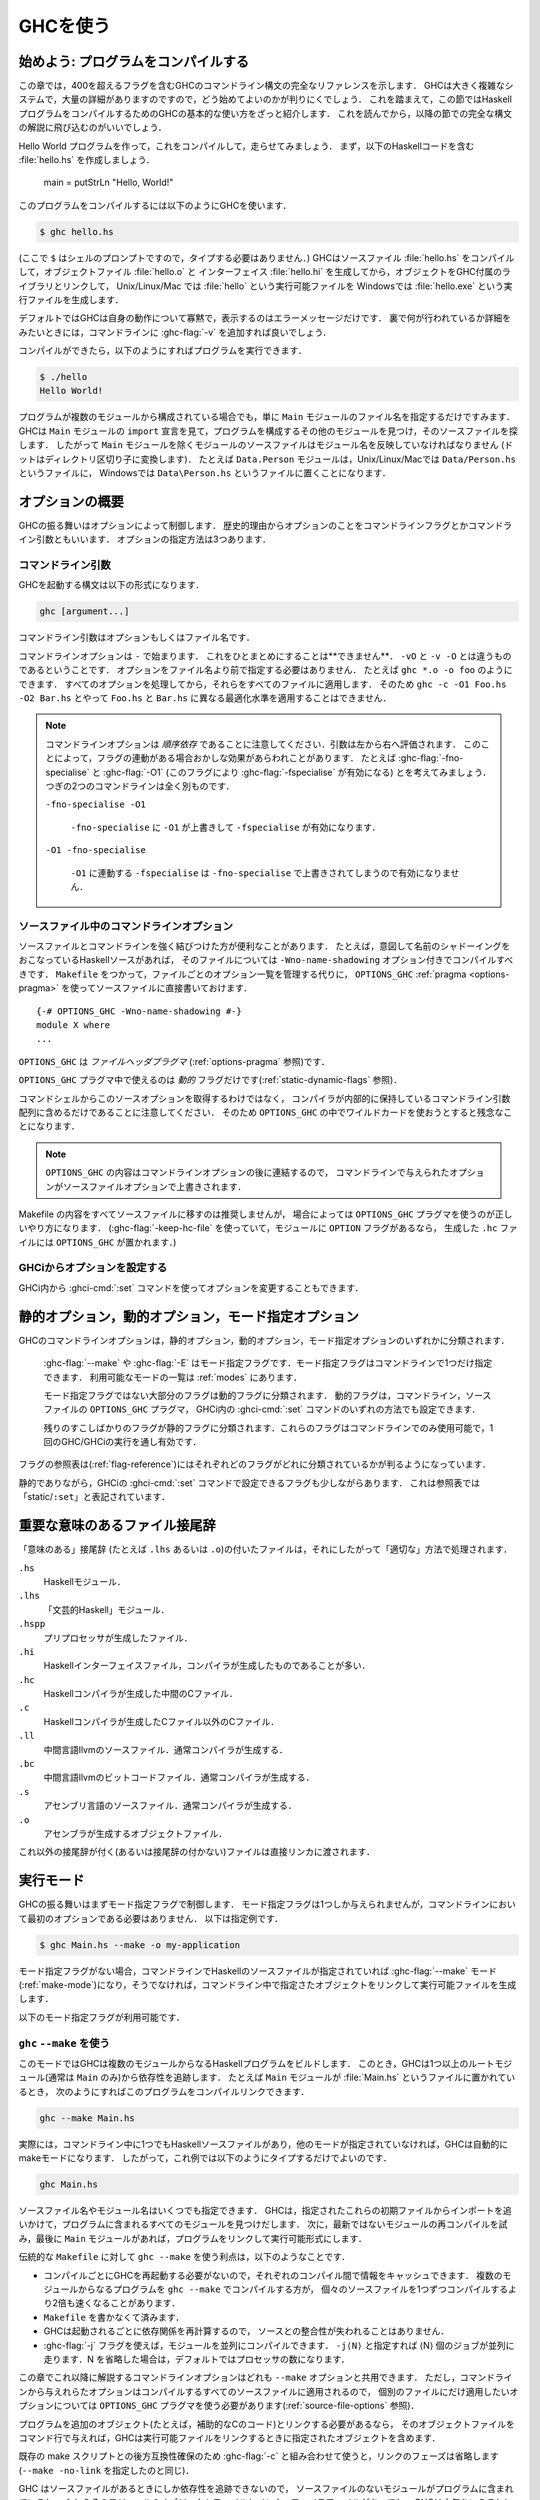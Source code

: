 ..
   .. _using-ghc:

   Using GHC
   =========

   .. index::
      single: GHC, using
      single: using GHC

.. _using-ghc:

GHCを使う
=========

.. index::
   single: GHC, 〜を使う
   single: GHCを使う

..
   Getting started: compiling programs
   -----------------------------------

   In this chapter you'll find a complete reference to the GHC command-line
   syntax, including all 400+ flags. It's a large and complex system, and
   there are lots of details, so it can be quite hard to figure out how to
   get started. With that in mind, this introductory section provides a
   quick introduction to the basic usage of GHC for compiling a Haskell
   program, before the following sections dive into the full syntax.

始めよう: プログラムをコンパイルする
------------------------------------

この章では，400を超えるフラグを含むGHCのコマンドライン構文の完全なリファレンスを示します．
GHCは大きく複雑なシステムで，大量の詳細がありますのですので，どう始めてよいのかが判りにくでしょう．
これを踏まえて，この節ではHaskellプログラムをコンパイルするためのGHCの基本的な使い方をざっと紹介します．
これを読んでから，以降の節での完全な構文の解説に飛び込むのがいいでしょう．

..
   Let's create a Hello World program, and compile and run it. First,
   create a file :file:`hello.hs` containing the Haskell code: ::

       main = putStrLn "Hello, World!"

   To compile the program, use GHC like this:

   .. code-block:: sh

       $ ghc hello.hs

   (where ``$`` represents the prompt: don't type it). GHC will compile the
   source file :file:`hello.hs`, producing an object file :file:`hello.o` and an
   interface file :file:`hello.hi`, and then it will link the object file to
   the libraries that come with GHC to produce an executable called
   :file:`hello` on Unix/Linux/Mac, or :file:`hello.exe` on Windows.

Hello World プログラムを作って，これをコンパイルして，走らせてみましょう．
まず，以下のHaskellコードを含む :file:`hello.hs` を作成しましょう．

    main = putStrLn "Hello, World!"

このプログラムをコンパイルするには以下のようにGHCを使います．

.. code-block:: sh

    $ ghc hello.hs

(ここで ``$`` はシェルのプロンプトですので，タイプする必要はありません．)
GHCはソースファイル :file:`hello.hs` をコンパイルして，オブジェクトファイル :file:`hello.o` と
インターフェイス :file:`hello.hi` を生成してから，オブジェクトをGHC付属のライブラリとリンクして，
Unix/Linux/Mac では :file:`hello` という実行可能ファイルを Windowsでは :file:`hello.exe` という実行ファイルを生成します．

..
   By default GHC will be very quiet about what it is doing, only printing
   error messages. If you want to see in more detail what's going on behind
   the scenes, add :ghc-flag:`-v` to the command line.

   Then we can run the program like this:

   .. code-block:: sh

       $ ./hello
       Hello World!

デフォルトではGHCは自身の動作について寡黙で，表示するのはエラーメッセージだけです．
裏で何が行われているか詳細をみたいときには，コマンドラインに :ghc-flag:`-v` を追加すれば良いでしょう．

コンパイルができたら，以下のようにすればプログラムを実行できます．

.. code-block:: sh

    $ ./hello
    Hello World!

..
   If your program contains multiple modules, then you only need to tell
   GHC the name of the source file containing the ``Main`` module, and GHC
   will examine the ``import`` declarations to find the other modules that
   make up the program and find their source files. This means that, with
   the exception of the ``Main`` module, every source file should be named
   after the module name that it contains (with dots replaced by directory
   separators). For example, the module ``Data.Person`` would be in the
   file ``Data/Person.hs`` on Unix/Linux/Mac, or ``Data\Person.hs`` on
   Windows.

プログラムが複数のモジュールから構成されている場合でも，単に ``Main`` モジュールのファイル名を指定するだけですみます．
GHCは ``Main`` モジュールの ``import`` 宣言を見て，プログラムを構成するその他のモジュールを見つけ，そのソースファイルを探します．
したがって ``Main`` モジュールを除くモジュールのソースファイルはモジュール名を反映していなければなりません
(ドットはディレクトリ区切り子に変換します)．
たとえば ``Data.Person`` モジュールは，Unix/Linux/Macでは ``Data/Person.hs`` というファイルに，
Windowsでは ``Data\Person.hs`` というファイルに置くことになります．

..
   Options overview
   ----------------

   GHC's behaviour is controlled by options, which for historical reasons
   are also sometimes referred to as command-line flags or arguments.
   Options can be specified in three ways:

オプションの概要
----------------

GHCの振る舞いはオプションによって制御します．
歴史的理由からオプションのことをコマンドラインフラグとかコマンドライン引数ともいいます．
オプションの指定方法は3つあります．

..
   Command-line arguments
   ~~~~~~~~~~~~~~~~~~~~~~

   .. index::
      single: structure, command-line
      single: command-line; arguments
      single: arguments; command-line

   An invocation of GHC takes the following form:

   .. code-block:: none

       ghc [argument...]

   Command-line arguments are either options or file names.

コマンドライン引数
~~~~~~~~~~~~~~~~~~

.. index::
   single: 構造, コマンドラインの〜
   single: コマンドライン; 〜引数
   single: 引数; コマンドライン〜

GHCを起動する構文は以下の形式になります．

.. code-block:: none

    ghc [argument...]

コマンドライン引数はオプションもしくはファイル名です．

..
   Command-line options begin with ``-``. They may *not* be grouped:
   ``-vO`` is different from ``-v -O``. Options need not precede filenames:
   e.g., ``ghc *.o -o foo``. All options are processed and then applied to
   all files; you cannot, for example, invoke
   ``ghc -c -O1 Foo.hs -O2 Bar.hs`` to apply different optimisation levels
   to the files ``Foo.hs`` and ``Bar.hs``.

コマンドラインオプションは ``-`` で始まります．
これをひとまとめにすることは**できません**．
``-vO`` と ``-v -O`` とは違うものであるということです．
オプションをファイル名より前で指定する必要はありません．
たとえば ``ghc *.o -o foo`` のようにできます．
すべてのオプションを処理してから，それらをすべてのファイルに適用します．
そのため ``ghc -c -O1 Foo.hs -O2 Bar.hs`` とやって ``Foo.hs`` と ``Bar.hs`` に異なる最適化水準を適用することはできません．

..
   .. note::

       .. index::
	  single: command-line; order of arguments

       Note that command-line options are *order-dependent*, with arguments being
       evaluated from left-to-right. This can have seemingly strange effects in the
       presence of flag implication. For instance, consider
       :ghc-flag:`-fno-specialise` and :ghc-flag:`-O1` (which implies
       :ghc-flag:`-fspecialise`). These two command lines mean very different
       things:

       ``-fno-specialise -O1``

	   ``-fspecialise`` will be enabled as the ``-fno-specialise`` is overriden
	   by the ``-O1``.

       ``-O1 -fno-specialise``

	   ``-fspecialise`` will not be enabled, since the ``-fno-specialise``
	   overrides the ``-fspecialise`` implied by ``-O1``.

.. note::

    .. index::
       single: コマンドライン; 〜における引数の順序

    コマンドラインオプションは *順序依存* であることに注意してください．引数は左から右へ評価されます．
    このことによって，フラグの連動がある場合おかしな効果があらわれことがあります．
    たとえば :ghc-flag:`-fno-specialise` と :ghc-flag:`-O1` (このフラグにより :ghc-flag:`-fspecialise` が有効になる) とを考えてみましょう．
    つぎの2つのコマンドラインは全く別ものです．

    ``-fno-specialise -O1``

        ``-fno-specialise`` に  ``-O1`` が上書きして ``-fspecialise`` が有効になります．

    ``-O1 -fno-specialise``

        ``-O1`` に連動する ``-fspecialise`` は ``-fno-specialise`` で上書きされてしまうので有効になりません．

..
   .. _source-file-options:

   Command line options in source files
   ~~~~~~~~~~~~~~~~~~~~~~~~~~~~~~~~~~~~

   .. index::
      single: source-file options

   Sometimes it is useful to make the connection between a source file and
   the command-line options it requires quite tight. For instance, if a
   Haskell source file deliberately uses name shadowing, it should be
   compiled with the ``-Wno-name-shadowing`` option. Rather than
   maintaining the list of per-file options in a ``Makefile``, it is
   possible to do this directly in the source file using the
   ``OPTIONS_GHC`` :ref:`pragma <options-pragma>` ::

       {-# OPTIONS_GHC -Wno-name-shadowing #-}
       module X where
       ...

   ``OPTIONS_GHC`` is a *file-header pragma* (see :ref:`options-pragma`).

.. _source-file-options:

ソースファイル中のコマンドラインオプション
~~~~~~~~~~~~~~~~~~~~~~~~~~~~~~~~~~~~~~~~~~

.. index::
   single: ソースファイルオプション

ソースファイルとコマンドラインを強く結びつけた方が便利なことがあります．
たとえば，意図して名前のシャドーイングをおこなっているHaskellソースがあれば，
そのファイルについては ``-Wno-name-shadowing`` オプション付きでコンパイルすべきです．
``Makefile`` をつかって，ファイルごとのオプション一覧を管理する代りに，
``OPTIONS_GHC`` :ref:`pragma <options-pragma>` を使ってソースファイルに直接書いておけます． ::

    {-# OPTIONS_GHC -Wno-name-shadowing #-}
    module X where
    ...

``OPTIONS_GHC`` は *ファイルヘッダプラグマ* (:ref:`options-pragma` 参照)です．

..
   Only *dynamic* flags can be used in an ``OPTIONS_GHC`` pragma (see
   :ref:`static-dynamic-flags`).

   Note that your command shell does not get to the source file options,
   they are just included literally in the array of command-line arguments
   the compiler maintains internally, so you'll be desperately disappointed
   if you try to glob etc. inside ``OPTIONS_GHC``.

``OPTIONS_GHC`` プラグマ中で使えるのは *動的* フラグだけです(:ref:`static-dynamic-flags` 参照)．

コマンドシェルからこのソースオプションを取得するわけではなく，
コンパイラが内部的に保持しているコマンドライン引数配列に含めるだけであることに注意してください．
そのため ``OPTIONS_GHC`` の中でワイルドカードを使おうとすると残念なことになります．

..
   .. note::
      The contents of ``OPTIONS_GHC`` are appended to the command-line
      options, so options given in the source file override those given on the
      command-line.

.. note::
   ``OPTIONS_GHC`` の内容はコマンドラインオプションの後に連結するので，
   コマンドラインで与えられたオプションがソースファイルオプションで上書きされます．

..
   It is not recommended to move all the contents of your Makefiles into
   your source files, but in some circumstances, the ``OPTIONS_GHC`` pragma
   is the Right Thing. (If you use :ghc-flag:`-keep-hc-file` and have ``OPTION`` flags in
   your module, the ``OPTIONS_GHC`` will get put into the generated ``.hc`` file).

Makefile の内容をすべてソースファイルに移すのは推奨しませんが，
場合によっては ``OPTIONS_GHC`` プラグマを使うのが正しいやり方になります．
(:ghc-flag:`-keep-hc-file` を使っていて，モジュールに ``OPTION`` フラグがあるなら，
生成した ``.hc`` ファイルには ``OPTIONS_GHC`` が置かれます．)

..
   Setting options in GHCi
   ~~~~~~~~~~~~~~~~~~~~~~~

   Options may also be modified from within GHCi, using the :ghci-cmd:`:set` command.

GHCiからオプションを設定する
~~~~~~~~~~~~~~~~~~~~~~~~~~~~

GHCi内から :ghci-cmd:`:set` コマンドを使ってオプションを変更することもできます．

..
   .. _static-dynamic-flags:

   Static, Dynamic, and Mode options
   ---------------------------------

   .. index::
      single: static; options
      single: dynamic; options
      single: mode; options

   Each of GHC's command line options is classified as static, dynamic or
   mode:

       For example, :ghc-flag:`--make` or :ghc-flag:`-E`. There may only be a single mode
       flag on the command line. The available modes are listed in
       :ref:`modes`.

       Most non-mode flags fall into this category. A dynamic flag may be
       used on the command line, in a ``OPTIONS_GHC`` pragma in a source
       file, or set using :ghci-cmd:`:set` in GHCi.

       A few flags are "static", which means they can only be used on the
       command-line, and remain in force over the entire GHC/GHCi run.

   The flag reference tables (:ref:`flag-reference`) lists the status of
   each flag.

.. _static-dynamic-flags:

静的オプション，動的オプション，モード指定オプション
----------------------------------------------------

.. index::
   single: 静的; 〜オプション
   single: 動的; 〜オプション
   single: モード指定; 〜オプション

GHCのコマンドラインオプションは，静的オプション，動的オプション，モード指定オプションのいずれかに分類されます．

    :ghc-flag:`--make` や :ghc-flag:`-E` はモード指定フラグです．モード指定フラグはコマンドラインで1つだけ指定できます．
    利用可能なモードの一覧は :ref:`modes` にあります．

    モード指定フラグではない大部分のフラグは動的フラグに分類されます．
    動的フラグは，コマンドライン，ソースファイルの ``OPTIONS_GHC`` プラグマ，
    GHCi内の :ghci-cmd:`:set` コマンドのいずれの方法でも設定できます．

    残りのすこしばかりのフラグが静的フラグに分類されます．これらのフラグはコマンドラインでのみ使用可能で，1回のGHC/GHCiの実行を通し有効です．

フラグの参照表は(:ref:`flag-reference`)にはそれぞれどのフラグがどれに分類されているかが判るようになっています．

..
   There are a few flags that are static except that they can also be used
   with GHCi's :ghci-cmd:`:set` command; these are listed as “static/\ ``:set``\ ”
   in the table.

静的でありながら，GHCiの :ghci-cmd:`:set` コマンドで設定できるフラグも少しながらあります．
これは参照表では「static/\ ``:set``\ 」と表記されています．

..
   .. _file-suffixes:

   Meaningful file suffixes
   ------------------------

   .. index::
      single: suffixes, file
      single: file suffixes for GHC

   File names with "meaningful" suffixes (e.g., ``.lhs`` or ``.o``) cause
   the "right thing" to happen to those files.

.. _file-suffixes:

重要な意味のあるファイル接尾辞
------------------------------

.. index::
   single: 接尾辞, ファイルの〜
   single: GHC用のファイル接尾辞

「意味のある」接尾辞 (たとえば ``.lhs`` あるいは ``.o``)の付いたファイルは，それにしたがって「適切な」方法で処理されます．

..
   ``.hs``
       A Haskell module.

   ``.lhs``
       .. index::
	  single: lhs file extension

       A “literate Haskell” module.

   ``.hspp``
       A file created by the preprocessor.

   ``.hi``
       A Haskell interface file, probably compiler-generated.

   ``.hc``
       Intermediate C file produced by the Haskell compiler.

   ``.c``
       A C file not produced by the Haskell compiler.

   ``.ll``
       An llvm-intermediate-language source file, usually produced by the
       compiler.

   ``.bc``
       An llvm-intermediate-language bitcode file, usually produced by the
       compiler.

   ``.s``
       An assembly-language source file, usually produced by the compiler.

   ``.o``
       An object file, produced by an assembler.

   Files with other suffixes (or without suffixes) are passed straight to
   the linker.

``.hs``
    Haskellモジュール．

``.lhs``
    .. index::
       single: lhsというファイル拡張子

    「文芸的Haskell」モジュール．

``.hspp``
    プリプロセッサが生成したファイル．

``.hi``
    Haskellインターフェイスファイル，コンパイラが生成したものであることが多い．

``.hc``
    Haskellコンパイラが生成した中間のCファイル．

``.c``
    Haskellコンパイラが生成したCファイル以外のCファイル．

``.ll``
    中間言語llvmのソースファイル．通常コンパイラが生成する．

``.bc``
    中間言語llvmのビットコードファイル．通常コンパイラが生成する．

``.s``
    アセンブリ言語のソースファイル．通常コンパイラが生成する．

``.o``
    アセンブラが生成するオブジェクトファイル．

これ以外の接尾辞が付く(あるいは接尾辞の付かない)ファイルは直接リンカに渡されます．

..
   .. _modes:

   Modes of operation
   ------------------

   .. index::
      single: help options

   GHC's behaviour is firstly controlled by a mode flag. Only one of these
   flags may be given, but it does not necessarily need to be the first
   option on the command-line. For instance,

   .. code-block:: none

       $ ghc Main.hs --make -o my-application

.. _modes:

実行モード
----------

.. index::
   single: helpオプション

GHCの振る舞いはまずモード指定フラグで制御します．
モード指定フラグは1つしか与えられませんが，コマンドラインにおいて最初のオプションである必要はありません．
以下は指定例です．

.. code-block:: none

    $ ghc Main.hs --make -o my-application

..
   If no mode flag is present, then GHC will enter :ghc-flag:`--make` mode
   (:ref:`make-mode`) if there are any Haskell source files given on the
   command line, or else it will link the objects named on the command line
   to produce an executable.

モード指定フラグがない場合，コマンドラインでHaskellのソースファイルが指定されていれば :ghc-flag:`--make`
モード(:ref:`make-mode`)になり，そうでなければ，コマンドライン中で指定さたオブジェクトをリンクして実行可能ファイルを生成します．

..
   The available mode flags are:

   .. ghc-flag:: --interactive

       .. index::
	  single: interactive mode
	  single: GHCi

       Interactive mode, which is also available as :program:`ghci`. Interactive
       mode is described in more detail in :ref:`ghci`.

以下のモード指定フラグが利用可能です．

.. ghc-flag:: --interactive

    .. index::
       single: 対話モード
       single: GHCi

    対話モード． :program:`ghci` としても使えます．
    対話モードの詳しい説明は :ref:`ghci` を参照してください．

..
   .. ghc-flag:: --make

       .. index::
	  single: make mode; of GHC

       In this mode, GHC will build a multi-module Haskell program
       automatically, figuring out dependencies for itself. If you have a
       straightforward Haskell program, this is likely to be much easier,
       and faster, than using :command:`make`. Make mode is described in
       :ref:`make-mode`.

       This mode is the default if there are any Haskell source files
       mentioned on the command line, and in this case the :ghc-flag:`--make`
       option can be omitted.

.. ghc-flag:: --make

    .. index::
       single: makeモード; GHCの〜

    このモードではGHCは複数のモジュールからなるHaskellプログラムを依存性を解析しながら自動的にビルドします．
    単純なHaskellプログラムなら，これは :command:`make` を使うよりずっと簡単でしかも速くビルドできます．
    makeモードについては :ref:`make-mode` で解説しています．

    コマンドラインでHaskellのソースコードを指定した場合は，このモードがデフォルトになります．
    その場合 :ghc-flag:`--make` オプションは省略できます．

..
   .. ghc-flag:: -e ⟨expr⟩

       .. index::
	  single: eval mode; of GHC

       Expression-evaluation mode. This is very similar to interactive
       mode, except that there is a single expression to evaluate (⟨expr⟩)
       which is given on the command line. See :ref:`eval-mode` for more
       details.

.. ghc-flag:: -e ⟨expr⟩

    .. index::
       single: evalモード; GHCの〜

    式評価モード．対話モードとほぼ同じですが，
    評価する式(⟨expr⟩)は1つだけで，コマンドラインで与えます．
    詳細については :ref:`eval-mode` を参照してください．

..
   .. ghc-flag:: -E
		 -C
		 -S
		 -c

       This is the traditional batch-compiler mode, in which GHC can
       compile source files one at a time, or link objects together into an
       executable. See :ref:`options-order`.

.. ghc-flag:: -E
              -C
              -S
              -c

    これは伝統的なバッチ処理コンパイラモードです．GHCは1度に1つのソースファイルをコンパイルするか，
    オブジェクトファイルをリンクして1つの実行可能ファイルを生成します．
    :ref:`options-order` を参照してください．

..
   .. ghc-flag:: -M

       .. index::
	   single: dependency-generation mode; of GHC

       Dependency-generation mode. In this mode, GHC can be used to
       generate dependency information suitable for use in a ``Makefile``.
       See :ref:`makefile-dependencies`.

.. ghc-flag:: -M

    .. index::
        single: 依存性生成モード; GHCの〜

    依存性生成モード．このモードでは，GHCを使って ``Makefile`` ファイルで使うのに適した依存性情報を生成できます．
    :ref:`makefile-dependencies` を参照してください．

..
   .. ghc-flag:: --frontend <module>

       .. index::
	   single: frontend plugins; using

       Run GHC using the given frontend plugin. See :ref:`frontend_plugins` for
       details.

.. ghc-flag:: --frontend <module>

    .. index::
        single: フロントエンドプラグイン; 〜を使う

    指定したフロントエンドプラグインを使ってGHCを走らせます．詳細は :ref:`frontend_plugins` を参照してください．

..
   .. ghc-flag:: --mk-dll

       .. index::
	  single: DLL-creation mode

       DLL-creation mode (Windows only). See :ref:`win32-dlls-create`.

.. ghc-flag:: --mk-dll

    .. index::
       single: DLL作成モード

    DLL作成モード(Windows のみ)． :ref:`win32-dlls-create` を参照してください．

..
   .. ghc-flag:: --help
		 -?

       Cause GHC to spew a long usage message to standard output and then
       exit.

.. ghc-flag:: --help
              -?

    GHC は使い方に関する長いメッセージを標準出力に吐いて，終了します．

..
   .. ghc-flag:: --show-iface ⟨file⟩

       Read the interface in ⟨file⟩ and dump it as text to ``stdout``. For
       example ``ghc --show-iface M.hi``.

.. ghc-flag:: --show-iface ⟨file⟩

    ⟨file⟩ 中のインターフェイスを読んで，それをテキストとして ``stdout`` にダンプします．
    たとえば ``ghc --show-iface M.hi`` のように使います．

..
   .. ghc-flag:: --supported-extensions
		 --supported-languages

       Print the supported language extensions.

.. ghc-flag:: --supported-extensions
              --supported-languages

    サポートしている言語拡張を表示します．

..
   .. ghc-flag:: --show-options

       Print the supported command line options. This flag can be used for
       autocompletion in a shell.

.. ghc-flag:: --show-options

    サポートしているコマンドラインオプションを表示します．シェルでの自動補完のために使えます．

..
   .. ghc-flag:: --info

       Print information about the compiler.

.. ghc-flag:: --info

    コンパイラに関する情報を表示します．

..
   .. ghc-flag:: --version
		 -V

       Print a one-line string including GHC's version number.

.. ghc-flag:: --version
              -V

    GHCのバージョン番号を含む1行の文字列を表示します．

..
   .. ghc-flag:: --numeric-version

       Print GHC's numeric version number only.

.. ghc-flag:: --numeric-version

    GHCのバージョンを数値でのみ表示します．

..
   .. ghc-flag:: --print-libdir

       .. index::
	  single: libdir

       Print the path to GHC's library directory. This is the top of the
       directory tree containing GHC's libraries, interfaces, and include
       files (usually something like ``/usr/local/lib/ghc-5.04`` on Unix).
       This is the value of ``$libdir`` in the package
       configuration file (see :ref:`packages`).

.. ghc-flag:: --print-libdir

    .. index::
       single: libdir

    GHCライブラリディレクトリのパスを表示します．
    このパスはGHCのライブラリ，インターフェイス，インクルードファイルが置かれているディレクトリツリーの最上位です
    (通常 Unix では ``/usr/local/lib/ghc-8.0.2`` のような場所です)．
    これはパッケージの設定ファイル(:ref:`packages` 参照)における ``$libdir`` の値です．
       
..
   .. _make-mode:

   Using ``ghc`` ``--make``
   ~~~~~~~~~~~~~~~~~~~~~~~~

   .. index::
      single: --make; mode of GHC
      single: separate compilation

   In this mode, GHC will build a multi-module Haskell program by following
   dependencies from one or more root modules (usually just ``Main``). For
   example, if your ``Main`` module is in a file called :file:`Main.hs`, you
   could compile and link the program like this:

   .. code-block:: none

       ghc --make Main.hs

.. _make-mode:

``ghc`` ``--make`` を使う
~~~~~~~~~~~~~~~~~~~~~~~~~

.. index::
   single: --make; GHCの〜モード
   single: 分割コンパイル

このモードではGHCは複数のモジュールからなるHaskellプログラムをビルドします．
このとき，GHCは1つ以上のルートモジュール(通常は ``Main`` のみ)から依存性を追跡します．
たとえば ``Main`` モジュールが :file:`Main.hs` というファイルに置かれているとき，
次のようにすればこのプログラムをコンパイルリンクできます．

.. code-block:: none

    ghc --make Main.hs

..
   In fact, GHC enters make mode automatically if there are any Haskell
   source files on the command line and no other mode is specified, so in
   this case we could just type

   .. code-block:: none

       ghc Main.hs

   Any number of source file names or module names may be specified; GHC
   will figure out all the modules in the program by following the imports
   from these initial modules. It will then attempt to compile each module
   which is out of date, and finally, if there is a ``Main`` module, the
   program will also be linked into an executable.

実際には，コマンドライン中に1つでもHaskellソースファイルがあり，他のモードが指定されていなければ，GHCは自動的にmakeモードになります．
したがって，これ例では以下のようにタイプするだけでよいのです．

.. code-block:: none

    ghc Main.hs

ソースファイル名やモジュール名はいくつでも指定できます．
GHCは，指定されたこれらの初期ファイルからインポートを追いかけて，プログラムに含まれるすべてのモジュールを見つけだします．
次に，最新ではないモジュールの再コンパイルを試み，最後に ``Main`` モジュールがあれば，プログラムをリンクして実行可能形式にします．

..
   The main advantages to using ``ghc --make`` over traditional
   ``Makefile``\s are:

   -  GHC doesn't have to be restarted for each compilation, which means it
      can cache information between compilations. Compiling a multi-module
      program with ``ghc --make`` can be up to twice as fast as running
      ``ghc`` individually on each source file.

   -  You don't have to write a ``Makefile``.

      .. index::
	 single: Makefiles; avoiding

   -  GHC re-calculates the dependencies each time it is invoked, so the
      dependencies never get out of sync with the source.

   -  Using the :ghc-flag:`-j` flag, you can compile modules in parallel. Specify
      ``-j⟨N⟩`` to compile ⟨N⟩ jobs in parallel. If N is omitted,
      then it defaults to the number of processors.

伝統的な ``Makefile`` に対して ``ghc --make`` を使う利点は，以下のようなことです．

-  コンパイルごとにGHCを再起動する必要がないので，それぞれのコンパイル間で情報をキャッシュできます．
   複数のモジュールからなるプログラムを ``ghc --make`` でコンパイルする方が，
   個々のソースファイルを1つずつコンパイルするより2倍も速くなることがあります．

-  ``Makefile`` を書かなくて済みます．

   .. index::
      single: Makefile; 〜の回避

-  GHCは起動されるごとに依存関係を再計算するので，
   ソースとの整合性が失われることはありません．

-  :ghc-flag:`-j` フラグを使えば，モジュールを並列にコンパイルできます．
   ``-j⟨N⟩`` と指定すれば ⟨N⟩ 個のジョブが並列に走ります．N を省略した場合は，デフォルトではプロセッサの数になります．

..
   Any of the command-line options described in the rest of this chapter
   can be used with ``--make``, but note that any options you give on the
   command line will apply to all the source files compiled, so if you want
   any options to apply to a single source file only, you'll need to use an
   ``OPTIONS_GHC`` pragma (see :ref:`source-file-options`).

この章でこれ以降に解説するコマンドラインオプションはどれも ``--make`` オプションと共用できます．
ただし，コマンドラインから与えれらたオプションはコンパイルするすべてのソースファイルに適用されるので，
個別のファイルにだけ適用したいオプションについては ``OPTIONS_GHC`` プラグマを使う必要があります(:ref:`source-file-options` 参照)．

..
   If the program needs to be linked with additional objects (say, some
   auxiliary C code), then the object files can be given on the command
   line and GHC will include them when linking the executable.

プログラムを追加のオブジェクト(たとえば，補助的なCのコード)とリンクする必要があるなら，
そのオブジェクトファイルをコマンド行で与えれば，GHCは実行可能ファイルをリンクするときに指定されたオブジェクトを含めます．

..
   For backward compatibility with existing make scripts, when used in
   combination with :ghc-flag:`-c`, the linking phase is omitted (same as
   ``--make -no-link``).

既存の make スクリプトとの後方互換性確保のため :ghc-flag:`-c` と組み合わせて使うと，リンクのフェーズは省略します
(``--make -no-link`` を指定したのと同じ)．

..
   Note that GHC can only follow dependencies if it has the source file
   available, so if your program includes a module for which there is no
   source file, even if you have an object and an interface file for the
   module, then GHC will complain. The exception to this rule is for
   package modules, which may or may not have source files.

GHC はソースファイルがあるときにしか依存性を追跡できないので，
ソースファイルのないモジュールがプログラムに含まれていると，
たとえそのモジュールのオブジェクトファイルとインターフェイスファイルがあっても，
GHCは文句をいうことに注意してください．
ただし，パッケージモジュールの場合は例外で，このときはソースファイルはあってもなくてもかまいません．

..
   The source files for the program don't all need to be in the same
   directory; the :ghc-flag:`-i` option can be used to add directories to the
   search path (see :ref:`search-path`).

   .. ghc-flag:: -j [N]

       Perform compilation in parallel when possible. GHC will use up to ⟨N⟩
       threads during compilation. If N is omitted, then it defaults to the
       number of processors. Note that compilation of a module may not begin
       until its dependencies have been built.

プログラムのソースファイルはすべて同一のディレクトリにある必要はありません．
:ghc-flag:`-i` オプションを使って探索パスを追加できます(:ref:`search-path` 参照)．

.. ghc-flag:: -j [N]

    可能であればコンパイルを並列で行います．GHC はコンパイル中に ⟨N⟩ 個までのスレッドを使います．
    N の指定が省略されたばあいは，デフォルト値はプロセッサ数です．
    モジュールのコンパイルは，それが依存しているモジュールのコンパイルが済んでから開始するということに注意してください．

..
   .. _eval-mode:

   Expression evaluation mode
   ~~~~~~~~~~~~~~~~~~~~~~~~~~

.. _eval-mode:

式評価モード
~~~~~~~~~~~~

..
   This mode is very similar to interactive mode, except that there is a
   single expression to evaluate which is specified on the command line as
   an argument to the ``-e`` option:

   .. code-block:: none

       ghc -e expr

このモードは対話モードとほぼ同じですが，評価する式は1つだけで，コマンドラインから ``-e`` オプションの引数として指定します．

.. code-block:: none

    ghc -e expr

..
   Haskell source files may be named on the command line, and they will be
   loaded exactly as in interactive mode. The expression is evaluated in
   the context of the loaded modules.

   For example, to load and run a Haskell program containing a module
   ``Main``, we might say:

   .. code-block:: none

       ghc -e Main.main Main.hs

   or we can just use this mode to evaluate expressions in the context of
   the ``Prelude``:

   .. code-block:: none

       $ ghc -e "interact (unlines.map reverse.lines)"
       hello
       olleh

コマンドラインで Haskell のソースファイルを指定することもできます．
指定したファイルは対話モードと全く同じようにロードします．
指定した式はロードしたモジュールの文脈で評価します．

たとえば ``Main`` というモジュールを含む Haskell プログラムをロードして走らせるには，次のようにすればよいでしょう．

.. code-block:: none

    ghc -e Main.main Main.hs

また，このモードを使えば，単に式を ``Prelude`` の文脈で評価できます．

.. code-block:: none

    $ ghc -e "interact (unlines.map reverse.lines)"
    hello
    olleh

..
   .. _options-order:

   Batch compiler mode
   ~~~~~~~~~~~~~~~~~~~

   In *batch mode*, GHC will compile one or more source files given on the
   command line.

.. _options-order:

一括コンパイラモード
~~~~~~~~~~~~~~~~~~~~

*一括処理モード* で GHC はコマンドラインで指定した1つ以上のソースファイルをコンパイルします．

..
   The first phase to run is determined by each input-file suffix, and the
   last phase is determined by a flag. If no relevant flag is present, then
   go all the way through to linking. This table summarises:

   +-----------------------------------+------------------------------+----------------------------+---------------------------+
   | Phase of the compilation system   | Suffix saying “start here”   | Flag saying “stop after”   | (suffix of) output file   |
   +===================================+==============================+============================+===========================+
   | literate pre-processor            | ``.lhs``                     |                            | ``.hs``                   |
   +-----------------------------------+------------------------------+----------------------------+---------------------------+
   | C pre-processor (opt.)            | ``.hs`` (with ``-cpp``)      | ``-E``                     | ``.hspp``                 |
   +-----------------------------------+------------------------------+----------------------------+---------------------------+
   | Haskell compiler                  | ``.hs``                      | ``-C``, ``-S``             | ``.hc``, ``.s``           |
   +-----------------------------------+------------------------------+----------------------------+---------------------------+
   | C compiler (opt.)                 | ``.hc`` or ``.c``            | ``-S``                     | ``.s``                    |
   +-----------------------------------+------------------------------+----------------------------+---------------------------+
   | assembler                         | ``.s``                       | ``-c``                     | ``.o``                    |
   +-----------------------------------+------------------------------+----------------------------+---------------------------+
   | linker                            | ⟨other⟩                      |                            | ``a.out``                 |
   +-----------------------------------+------------------------------+----------------------------+---------------------------+

複数ある段階のどこから始めるかは，それぞれのファイルの接尾辞によって決まります．
どこで終るかはフラグで指定します．
特にフラグによる指定がなければ，リンクまでの全ての段階を実行します．
以下の表にまとめておきます．

+-----------------------------------+------------------------------+----------------------------+---------------------------+
| コンパイルシステムの段階          | 「ここから開始」の接尾辞     | 「ここで終了」のフラグ     | 出力ファイルの接尾辞      |
+===================================+==============================+============================+===========================+
| 文芸形式プリプロセッサ            | ``.lhs``                     |                            | ``.hs``                   |
+-----------------------------------+------------------------------+----------------------------+---------------------------+
| C プリプロセッサ(省略可)          | ``.hs`` (``-cpp`` を使う)    | ``-E``                     | ``.hspp``                 |
+-----------------------------------+------------------------------+----------------------------+---------------------------+
| Haskell コンパイラ                | ``.hs``                      | ``-C``, ``-S``             | ``.hc``, ``.s``           |
+-----------------------------------+------------------------------+----------------------------+---------------------------+
| C コンパイラ(省略可)              | ``.hc`` or ``.c``            | ``-S``                     | ``.s``                    |
+-----------------------------------+------------------------------+----------------------------+---------------------------+
| アセンブラ                        | ``.s``                       | ``-c``                     | ``.o``                    |
+-----------------------------------+------------------------------+----------------------------+---------------------------+
| リンカ                            | ⟨other⟩                      |                            | ``a.out``                 |
+-----------------------------------+------------------------------+----------------------------+---------------------------+

..
   .. index::
      single: -C
      single: -E
      single: -S
      single: -c

   Thus, a common invocation would be:

   .. code-block:: none

       ghc -c Foo.hs

   to compile the Haskell source file ``Foo.hs`` to an object file
   ``Foo.o``.

.. index::
   single: -C
   single: -E
   single: -S
   single: -c

そういうわけで，多くの場合，次のように起動します．

.. code-block:: none

    ghc -c Foo.hs

これで，Haskellのソースファイルが ``Foo.hs`` をコンパイルすると，オブジェクトファイル ``Foo.o`` が生成されます．

..
   .. note::
      What the Haskell compiler proper produces depends on what backend
      code generator is used. See :ref:`code-generators` for more details.

.. note::
   Haskellのコンパイラが実際に出力するのが何かはバックエンドのコード生成器が何であるかによります．
   詳細については :ref:`code-generators` を参照してください．

..
   .. note::
      Pre-processing is optional, the :ghc-flag:`-cpp` flag turns it
      on. See :ref:`c-pre-processor` for more details.

.. note::
   C のプリプロセッサは省略可能で :ghc-flag:`-cpp` フラグを指定すれば有効になります．
   詳細については :ref:`c-pre-processor` を参照してください．

..
   .. note::
      The option :ghc-flag:`-E` runs just the pre-processing passes of
      the compiler, dumping the result in a file.

.. note::
   :ghc-flag:`-E` オプションを指定するとコンパイラのプリプロセス段階だけが実行され結果がファイルに出力されます．

..
   .. note::
      The option :ghc-flag:`-C` is only available when GHC is built in
      unregisterised mode. See :ref:`unreg` for more details.

.. note::
   :ghc-flag:`-C` オプションはGHCが未登録モードでビルドされているときにだけ利用可能です．
   詳細については :ref:`unreg` を参照してください．

..
   .. _overriding-suffixes:

   Overriding the default behaviour for a file
   ^^^^^^^^^^^^^^^^^^^^^^^^^^^^^^^^^^^^^^^^^^^

   As described above, the way in which a file is processed by GHC depends
   on its suffix. This behaviour can be overridden using the :ghc-flag:`-x` option:

   .. ghc-flag:: -x <suffix>

       Causes all files following this option on the command line to be
       processed as if they had the suffix ⟨suffix⟩. For example, to
       compile a Haskell module in the file ``M.my-hs``, use
       ``ghc -c -x hs M.my-hs``.

.. _overriding-suffixes:

ファイルに対するデフォルトの振る舞いを上書きする
^^^^^^^^^^^^^^^^^^^^^^^^^^^^^^^^^^^^^^^^^^^^^^^^

上述のように，GHCがファイルを処理する方法はファイルの接頭辞で決まります．
この振る舞いは :ghc-flag:`-x` オプションで変更できます．

.. ghc-flag:: -x <suffix>

    コマンドラインにおいて，このオプションに続くすべてのファイルに指定した接尾辞 ⟨suffix⟩ が付いているものとして扱います．
    たとえば ``M.my-hs`` というファイルにある Haskell モジュールをコンパイルするには ``ghc -c -x hs M.my-hs`` とします．

.. _options-help:

Verbosity options
-----------------

.. index::
   single: verbosity options

See also the ``--help``, ``--version``, ``--numeric-version``, and
``--print-libdir`` modes in :ref:`modes`.

.. ghc-flag:: -v

    The :ghc-flag:`-v` option makes GHC *verbose*: it reports its version number
    and shows (on stderr) exactly how it invokes each phase of the
    compilation system. Moreover, it passes the ``-v`` flag to most
    phases; each reports its version number (and possibly some other
    information).

    Please, oh please, use the ``-v`` option when reporting bugs!
    Knowing that you ran the right bits in the right order is always the
    first thing we want to verify.

.. ghc-flag:: -v ⟨n⟩
    :noindex:

    To provide more control over the compiler's verbosity, the ``-v``
    flag takes an optional numeric argument. Specifying ``-v`` on its
    own is equivalent to ``-v3``, and the other levels have the
    following meanings:

    ``-v0``
        Disable all non-essential messages (this is the default).

    ``-v1``
        Minimal verbosity: print one line per compilation (this is the
        default when :ghc-flag:`--make` or :ghc-flag:`--interactive` is on).

    ``-v2``
        Print the name of each compilation phase as it is executed.
        (equivalent to :ghc-flag:`-dshow-passes`).

    ``-v3``
        The same as ``-v2``, except that in addition the full command
        line (if appropriate) for each compilation phase is also
        printed.

    ``-v4``
        The same as ``-v3`` except that the intermediate program
        representation after each compilation phase is also printed
        (excluding preprocessed and C/assembly files).

.. ghc-flag:: -fprint-potential-instances

    When GHC can't find an instance for a class, it displays a short
    list of some in the instances it knows about. With this flag it
    prints *all* the instances it knows about.


The following flags control the way in which GHC displays types in error
messages and in GHCi:

.. ghc-flag:: -fprint-unicode-syntax

    When enabled GHC prints type signatures using the unicode symbols from the
    :ghc-flag:`-XUnicodeSyntax` extension. For instance,

    .. code-block:: none

        ghci> :set -fprint-unicode-syntax
        ghci> :t (>>)
        (>>) :: ∀ (m :: * → *) a b. Monad m ⇒ m a → m b → m b

.. _pretty-printing-types:
    
.. ghc-flag:: -fprint-explicit-foralls

    Using :ghc-flag:`-fprint-explicit-foralls` makes
    GHC print explicit ``forall`` quantification at the top level of a
    type; normally this is suppressed. For example, in GHCi:

    .. code-block:: none

        ghci> let f x = x
        ghci> :t f
        f :: a -> a
        ghci> :set -fprint-explicit-foralls
        ghci> :t f
        f :: forall a. a -> a

    However, regardless of the flag setting, the quantifiers are printed
    under these circumstances:

    -  For nested ``foralls``, e.g.

       .. code-block:: none

           ghci> :t GHC.ST.runST
           GHC.ST.runST :: (forall s. GHC.ST.ST s a) -> a

    -  If any of the quantified type variables has a kind that mentions
       a kind variable, e.g.

       .. code-block:: none

           ghci> :i Data.Type.Equality.sym
           Data.Type.Equality.sym ::
             forall (k :: BOX) (a :: k) (b :: k).
             (a Data.Type.Equality.:~: b) -> b Data.Type.Equality.:~: a
                   -- Defined in Data.Type.Equality

.. ghc-flag:: -fprint-explicit-kinds

    Using :ghc-flag:`-fprint-explicit-kinds` makes GHC print kind arguments in
    types, which are normally suppressed. This can be important when you
    are using kind polymorphism. For example:

    .. code-block:: none

        ghci> :set -XPolyKinds
        ghci> data T a = MkT
        ghci> :t MkT
        MkT :: forall (k :: BOX) (a :: k). T a
        ghci> :set -fprint-explicit-foralls
        ghci> :t MkT
        MkT :: forall (k :: BOX) (a :: k). T k a

.. ghc-flag:: -fprint-explicit-runtime-reps

    When :ghc-flag:`-fprint-explicit-runtime-reps` is enabled, GHC prints
    ``RuntimeRep`` type variables for runtime-representation-polymorphic types.
    Otherwise GHC will default these to ``PtrRepLifted``. For example,

    .. code-block:: none

        ghci> :t ($)
        ($) :: (a -> b) -> a -> b
        ghci> :set -fprint-explicit-runtime-reps
        ghci> :t ($)
        ($)
          :: forall (r :: GHC.Types.RuntimeRep) a (b :: TYPE r).
             (a -> b) -> a -> b

.. ghc-flag:: -fprint-explicit-coercions

    Using :ghc-flag:`-fprint-explicit-coercions` makes GHC print coercions in
    types. When trying to prove the equality between types of different
    kinds, GHC uses type-level coercions. Users will rarely need to
    see these, as they are meant to be internal.

.. ghc-flag:: -fprint-equality-relations

    Using :ghc-flag:`-fprint-equality-relations` tells GHC to distinguish between
    its equality relations when printing. For example, ``~`` is homogeneous
    lifted equality (the kinds of its arguments are the same) while
    ``~~`` is heterogeneous lifted equality (the kinds of its arguments
    might be different) and ``~#`` is heterogeneous unlifted equality,
    the internal equality relation used in GHC's solver. Generally,
    users should not need to worry about the subtleties here; ``~`` is
    probably what you want. Without :ghc-flag:`-fprint-equality-relations`, GHC
    prints all of these as ``~``. See also :ref:`equality-constraints`.

.. ghc-flag:: -fprint-expanded-synonyms

    When enabled, GHC also prints type-synonym-expanded types in type
    errors. For example, with this type synonyms: ::

        type Foo = Int
        type Bar = Bool
        type MyBarST s = ST s Bar

    This error message:

    .. code-block:: none

        Couldn't match type 'Int' with 'Bool'
        Expected type: ST s Foo
          Actual type: MyBarST s

    Becomes this:

    .. code-block:: none

        Couldn't match type 'Int' with 'Bool'
        Expected type: ST s Foo
          Actual type: MyBarST s
        Type synonyms expanded:
        Expected type: ST s Int
          Actual type: ST s Bool

.. ghc-flag:: -fprint-typechecker-elaboration

    When enabled, GHC also prints extra information from the typechecker in
    warnings. For example: ::

        main :: IO ()
        main = do
          return $ let a = "hello" in a
          return ()

    This warning message:

    .. code-block:: none

        A do-notation statement discarded a result of type ‘[Char]’
        Suppress this warning by saying
          ‘_ <- ($) return let a = "hello" in a’
        or by using the flag -fno-warn-unused-do-bind

    Becomes this:

    .. code-block:: none

        A do-notation statement discarded a result of type ‘[Char]’
        Suppress this warning by saying
          ‘_ <- ($)
                  return
                  let
                    AbsBinds [] []
                      {Exports: [a <= a
                                   <>]
                       Exported types: a :: [Char]
                                       [LclId, Str=DmdType]
                       Binds: a = "hello"}
                  in a’
        or by using the flag -fno-warn-unused-do-bind

.. ghc-flag:: -ferror-spans

    Causes GHC to emit the full source span of the syntactic entity
    relating to an error message. Normally, GHC emits the source
    location of the start of the syntactic entity only.

    For example:

    .. code-block:: none

        test.hs:3:6: parse error on input `where'

    becomes:

    .. code-block:: none

        test296.hs:3:6-10: parse error on input `where'

    And multi-line spans are possible too:

    .. code-block:: none

        test.hs:(5,4)-(6,7):
            Conflicting definitions for `a'
            Bound at: test.hs:5:4
                      test.hs:6:7
            In the binding group for: a, b, a

    Note that line numbers start counting at one, but column numbers
    start at zero. This choice was made to follow existing convention
    (i.e. this is how Emacs does it).

.. ghc-flag:: -H <size>

    Set the minimum size of the heap to ⟨size⟩. This option is
    equivalent to ``+RTS -Hsize``, see :ref:`rts-options-gc`.

.. ghc-flag:: -Rghc-timing

    Prints a one-line summary of timing statistics for the GHC run. This
    option is equivalent to ``+RTS -tstderr``, see
    :ref:`rts-options-gc`.

.. _options-platform:

Platform-specific Flags
-----------------------

.. index::
   single: -m\* options
   single: platform-specific options
   single: machine-specific options

Some flags only make sense for particular target platforms.

.. ghc-flag:: -msse2

    (x86 only, added in GHC 7.0.1) Use the SSE2 registers and
    instruction set to implement floating point operations when using
    the :ref:`native code generator <native-code-gen>`. This gives a
    substantial performance improvement for floating point, but the
    resulting compiled code will only run on processors that support
    SSE2 (Intel Pentium 4 and later, or AMD Athlon 64 and later). The
    :ref:`LLVM backend <llvm-code-gen>` will also use SSE2 if your
    processor supports it but detects this automatically so no flag is
    required.

    SSE2 is unconditionally used on x86-64 platforms.

.. ghc-flag:: -msse4.2
    :noindex:

    (x86 only, added in GHC 7.4.1) Use the SSE4.2 instruction set to
    implement some floating point and bit operations when using the
    :ref:`native code generator <native-code-gen>`. The resulting compiled
    code will only run on processors that support SSE4.2 (Intel Core i7
    and later). The :ref:`LLVM backend <llvm-code-gen>` will also use
    SSE4.2 if your processor supports it but detects this automatically
    so no flag is required.
